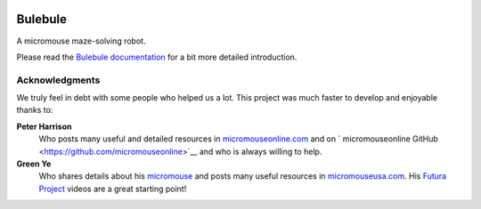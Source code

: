 |logo|

|documentation|


Bulebule
========

A micromouse maze-solving robot.

Please read the `Bulebule documentation`_ for a bit more detailed introduction.


Acknowledgments
---------------

We truly feel in debt with some people who helped us a lot. This project was
much faster to develop and enjoyable thanks to:

**Peter Harrison**
  Who posts many useful and detailed resources in `micromouseonline.com
  <http://micromouseonline.com>`__ and on ` micromouseonline GitHub
  <https://github.com/micromouseonline>`__ and who is always willing to help.
**Green Ye**
  Who shares details about his `micromouse <http://www.greenye.net/>`__ and
  posts many useful resources in `micromouseusa.com
  <http://micromouseusa.com>`__. His `Futura Project <http://www.greenye.net/Pages/Micromouse/Futura.htm>`__ videos are a great starting
  point!


.. _`Bulebule documentation`:
   https://bulebule.readthedocs.io/

.. |logo| image:: ./docs/source/logo/logo.svg
.. |documentation| image:: https://readthedocs.org/projects/osbrain/badge/?version=stable
